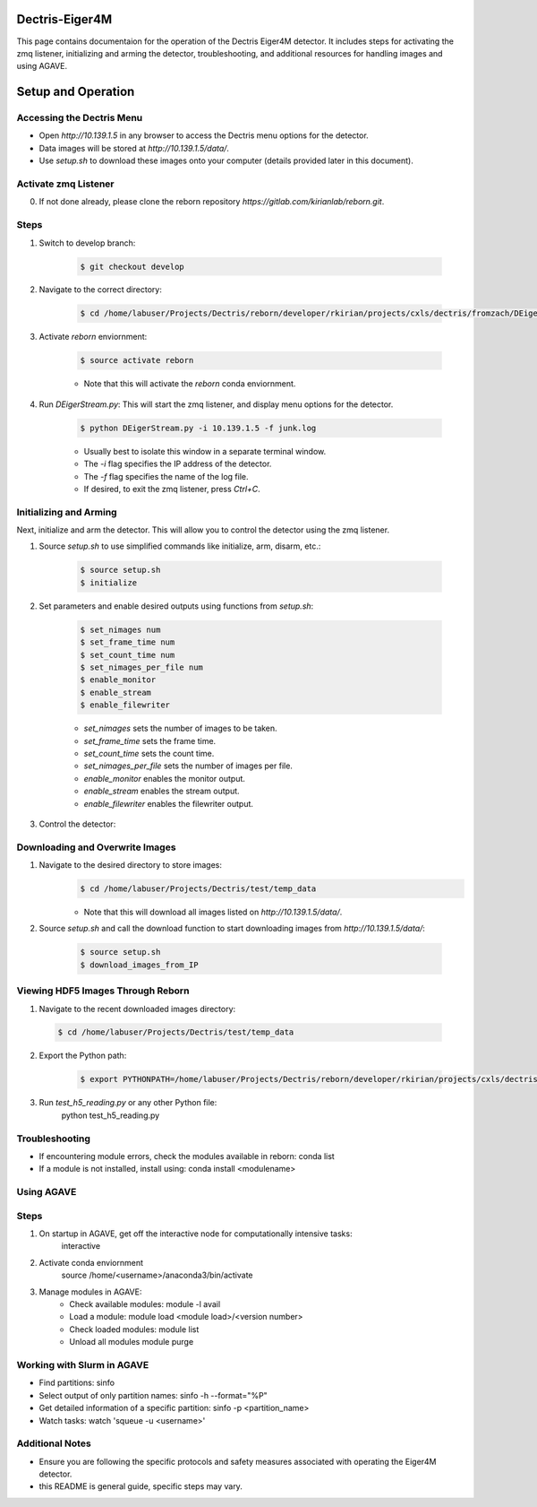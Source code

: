 Dectris-Eiger4M
===============

This page contains documentaion for the operation of the Dectris Eiger4M detector. It includes steps for activating the zmq listener, initializing and arming the detector, troubleshooting, and additional resources for handling images and using AGAVE.

Setup and Operation
===================

Accessing the Dectris Menu
--------------------------

- Open `http://10.139.1.5` in any browser to access the Dectris menu options for the detector.
- Data images will be stored at `http://10.139.1.5/data/`.
- Use `setup.sh` to download these images onto your computer (details provided later in this document).

Activate zmq Listener
---------------------

0. If not done already, please clone the reborn repository `https://gitlab.com/kirianlab/reborn.git`.

Steps
-----
1. Switch to develop branch:

    .. code-block:: bash

        $ git checkout develop

2. Navigate to the correct directory:

    .. code-block:: bash

        $ cd /home/labuser/Projects/Dectris/reborn/developer/rkirian/projects/cxls/dectris/fromzach/DEigerStream

3. Activate `reborn` enviornment:

    .. code-block:: bash

        $ source activate reborn

    - Note that this will activate the `reborn` conda enviornment.
      
4. Run `DEigerStream.py`: This will start the zmq listener, and display menu options for the detector.

    .. code-block:: bash

        $ python DEigerStream.py -i 10.139.1.5 -f junk.log

    - Usually best to isolate this window in a separate terminal window.

    - The `-i` flag specifies the IP address of the detector.

    - The `-f` flag specifies the name of the log file.   
    
    - If desired, to exit the zmq listener, press `Ctrl+C`.


Initializing and Arming
-----------------------

Next, initialize and arm the detector. This will allow you to control the detector using the zmq listener.

1. Source `setup.sh` to use simplified commands like initialize, arm, disarm, etc.:
    
    .. code-block:: bash

        $ source setup.sh
        $ initialize

2. Set parameters and enable desired outputs using functions from `setup.sh`:

    .. code-block:: bash

        $ set_nimages num
        $ set_frame_time num
        $ set_count_time num
        $ set_nimages_per_file num
        $ enable_monitor
        $ enable_stream
        $ enable_filewriter

    - `set_nimages` sets the number of images to be taken.
    - `set_frame_time` sets the frame time.
    - `set_count_time` sets the count time.
    - `set_nimages_per_file` sets the number of images per file.
    - `enable_monitor` enables the monitor output.
    - `enable_stream` enables the stream output.
    - `enable_filewriter` enables the filewriter output.

3. Control the detector:
  .. code-block:: bash
      $ arm
      $ disarm
      $ trigger

Downloading and Overwrite Images
--------------------------------

1. Navigate to the desired directory to store images:
    .. code-block:: bash

        $ cd /home/labuser/Projects/Dectris/test/temp_data

    - Note that this will download all images listed on `http://10.139.1.5/data/`.

2. Source `setup.sh` and call the download function to start downloading images from `http://10.139.1.5/data/`:
    
    .. code-block:: bash

        $ source setup.sh
        $ download_images_from_IP

Viewing HDF5 Images Through Reborn
----------------------------------

1. Navigate to the recent downloaded images directory:

  .. code-block:: bash
      
      $ cd /home/labuser/Projects/Dectris/test/temp_data
  
2. Export the Python path:
  
    .. code-block:: bash

      $ export PYTHONPATH=/home/labuser/Projects/Dectris/reborn/developer/rkirian/projects/cxls/dectris/fromzach/DEigerStream:$PYTHONPATH

3. Run `test_h5_reading.py` or any other Python file:
    python test_h5_reading.py

Troubleshooting
---------------

- If encountering module errors, check the modules available in reborn:
  conda list

- If a module is not installed, install using:
  conda install <modulename>

Using AGAVE
-----------

Steps
-----

1. On startup in AGAVE, get off the interactive node for computationally intensive tasks:
    interactive

2. Activate conda enviornment
    source /home/<username>/anaconda3/bin/activate

3. Manage modules in AGAVE:
    - Check available modules:
      module -l avail

    - Load a module:
      module load <module load>/<version number>

    - Check loaded modules:
      module list

    - Unload all modules
      module purge

Working with Slurm in AGAVE
---------------------------

- Find partitions:
  sinfo

- Select output of only partition names:
  sinfo -h --format="%P"

- Get detailed information of a specific partition:
  sinfo -p <partition_name>

- Watch tasks:
  watch 'squeue -u <username>'

Additional Notes
----------------

- Ensure you are following the specific protocols and safety measures associated with operating the Eiger4M detector.
- this README is general guide, specific steps may vary.
